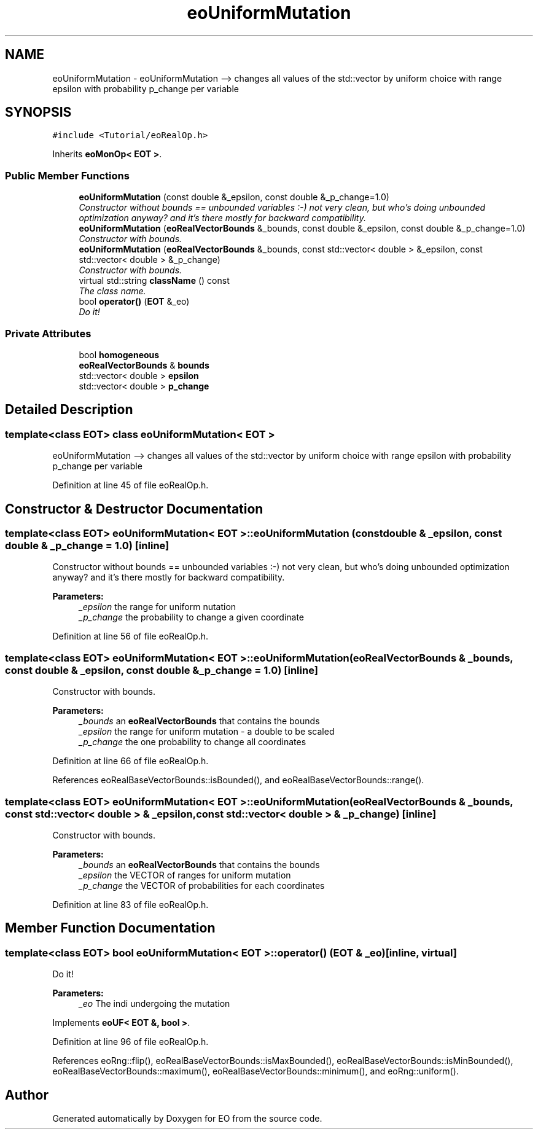 .TH "eoUniformMutation" 3 "19 Oct 2006" "Version 0.9.4-cvs" "EO" \" -*- nroff -*-
.ad l
.nh
.SH NAME
eoUniformMutation \- eoUniformMutation --> changes all values of the std::vector by uniform choice with range epsilon with probability p_change per variable  

.PP
.SH SYNOPSIS
.br
.PP
\fC#include <Tutorial/eoRealOp.h>\fP
.PP
Inherits \fBeoMonOp< EOT >\fP.
.PP
.SS "Public Member Functions"

.in +1c
.ti -1c
.RI "\fBeoUniformMutation\fP (const double &_epsilon, const double &_p_change=1.0)"
.br
.RI "\fIConstructor without bounds == unbounded variables :-) not very clean, but who's doing unbounded optimization anyway? and it's there mostly for backward compatibility. \fP"
.ti -1c
.RI "\fBeoUniformMutation\fP (\fBeoRealVectorBounds\fP &_bounds, const double &_epsilon, const double &_p_change=1.0)"
.br
.RI "\fIConstructor with bounds. \fP"
.ti -1c
.RI "\fBeoUniformMutation\fP (\fBeoRealVectorBounds\fP &_bounds, const std::vector< double > &_epsilon, const std::vector< double > &_p_change)"
.br
.RI "\fIConstructor with bounds. \fP"
.ti -1c
.RI "virtual std::string \fBclassName\fP () const "
.br
.RI "\fIThe class name. \fP"
.ti -1c
.RI "bool \fBoperator()\fP (\fBEOT\fP &_eo)"
.br
.RI "\fIDo it! \fP"
.in -1c
.SS "Private Attributes"

.in +1c
.ti -1c
.RI "bool \fBhomogeneous\fP"
.br
.ti -1c
.RI "\fBeoRealVectorBounds\fP & \fBbounds\fP"
.br
.ti -1c
.RI "std::vector< double > \fBepsilon\fP"
.br
.ti -1c
.RI "std::vector< double > \fBp_change\fP"
.br
.in -1c
.SH "Detailed Description"
.PP 

.SS "template<class EOT> class eoUniformMutation< EOT >"
eoUniformMutation --> changes all values of the std::vector by uniform choice with range epsilon with probability p_change per variable 
.PP
Definition at line 45 of file eoRealOp.h.
.SH "Constructor & Destructor Documentation"
.PP 
.SS "template<class EOT> \fBeoUniformMutation\fP< \fBEOT\fP >::\fBeoUniformMutation\fP (const double & _epsilon, const double & _p_change = \fC1.0\fP)\fC [inline]\fP"
.PP
Constructor without bounds == unbounded variables :-) not very clean, but who's doing unbounded optimization anyway? and it's there mostly for backward compatibility. 
.PP
\fBParameters:\fP
.RS 4
\fI_epsilon\fP the range for uniform nutation 
.br
\fI_p_change\fP the probability to change a given coordinate 
.RE
.PP

.PP
Definition at line 56 of file eoRealOp.h.
.SS "template<class EOT> \fBeoUniformMutation\fP< \fBEOT\fP >::\fBeoUniformMutation\fP (\fBeoRealVectorBounds\fP & _bounds, const double & _epsilon, const double & _p_change = \fC1.0\fP)\fC [inline]\fP"
.PP
Constructor with bounds. 
.PP
\fBParameters:\fP
.RS 4
\fI_bounds\fP an \fBeoRealVectorBounds\fP that contains the bounds 
.br
\fI_epsilon\fP the range for uniform mutation - a double to be scaled 
.br
\fI_p_change\fP the one probability to change all coordinates 
.RE
.PP

.PP
Definition at line 66 of file eoRealOp.h.
.PP
References eoRealBaseVectorBounds::isBounded(), and eoRealBaseVectorBounds::range().
.SS "template<class EOT> \fBeoUniformMutation\fP< \fBEOT\fP >::\fBeoUniformMutation\fP (\fBeoRealVectorBounds\fP & _bounds, const std::vector< double > & _epsilon, const std::vector< double > & _p_change)\fC [inline]\fP"
.PP
Constructor with bounds. 
.PP
\fBParameters:\fP
.RS 4
\fI_bounds\fP an \fBeoRealVectorBounds\fP that contains the bounds 
.br
\fI_epsilon\fP the VECTOR of ranges for uniform mutation 
.br
\fI_p_change\fP the VECTOR of probabilities for each coordinates 
.RE
.PP

.PP
Definition at line 83 of file eoRealOp.h.
.SH "Member Function Documentation"
.PP 
.SS "template<class EOT> bool \fBeoUniformMutation\fP< \fBEOT\fP >::operator() (\fBEOT\fP & _eo)\fC [inline, virtual]\fP"
.PP
Do it! 
.PP
\fBParameters:\fP
.RS 4
\fI_eo\fP The indi undergoing the mutation 
.RE
.PP

.PP
Implements \fBeoUF< EOT &, bool >\fP.
.PP
Definition at line 96 of file eoRealOp.h.
.PP
References eoRng::flip(), eoRealBaseVectorBounds::isMaxBounded(), eoRealBaseVectorBounds::isMinBounded(), eoRealBaseVectorBounds::maximum(), eoRealBaseVectorBounds::minimum(), and eoRng::uniform().

.SH "Author"
.PP 
Generated automatically by Doxygen for EO from the source code.
